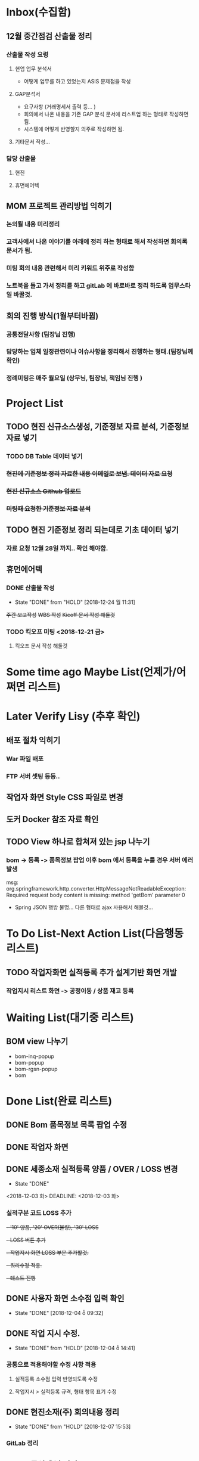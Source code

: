 * Inbox(수집함)
** 12월 중간점검 산출물 정리
*** 산출물 작성 요령 
**** 현업 업무 분석서
     + 어떻게 업무를 하고 있었는지 ASIS 문제점을 작성 
**** GAP분석서
     + 요구사항 (거래명세서 출력 등... )
     + 회의에서 나온 내용을 기존 GAP 분석 문서에 리스트업 하는 형태로 작성하면됨.
     + 시스템에 어떻게 반영할지 의주로 작성하면 됨.
**** 기타문서 작성...

*** 담당 산출물 
**** 현진
**** 휴먼에어텍

** MOM 프로젝트 관리방법 익히기
*** 논의될 내용 미리정리
*** 고객사에서 나온 이야기를 아래에 정리 하는 형태로 해서 작성하면 회의록 문서가 됨.
*** 미팅 회의 내용 관련해서 미리 키워드 위주로 작성함
*** 노트북을 들고 가서 정리를 하고 gitLab 에 바로바로 정리 하도록 업무스타일 바꿀것.


** 회의 진행 방식(1월부터바뀜)
*** 공통전달사항 (팀장님 진행) 
*** 담당하는 업체 일정관련이나 이슈사항을 정리해서  진행하는 형태.(팀장님께 확인)
*** 정례미팅은 매주 월요일 (상무님, 팀장님, 책임님 진행 ) 


* Project List
** TODO 현진 신규소스생성, 기준정보 자료 분석, 기준정보 자료 넣기
*** TODO DB Table 데이터 넣기 
*** +현진에 기준정보 정리 자료한 내용 이메일로 보냄. 데이터 자료  요청+
*** +현진 신규소스 Github 업로드+
*** +미팅때 요청한 기준정보 자료 분석+
    
** TODO 현진 기준정보 정리 되는데로 기초 데이터 넣기
   DEADLINE: <2018-12-21 금>
*** 자료 요청 12월 28일 까지.. 확인 해야함.

** 휴먼에어텍
*** DONE 산출물 작성 
    CLOSED: [2018-12-24 월 11:31]
    - State "DONE"       from "HOLD"       [2018-12-24 월 11:31]
    +주간 보고작성+
    +WBS 작성+
    +Kicoff 문서 작성 해둘것+

*** TODO 킥오프 미팅 <2018-12-21 금>
**** 킥오프 문서 작성 해둘것 
     DEADLINE: <2018-12-17 월>


* Some time ago Maybe List(언제가/어쩌면 리스트)

* Later Verify Lisy (추후 확인)
** 배포 절차 익히기
*** War 파일 배포
*** FTP 서버 셋팅 등등..
** 작업자 화면 Style CSS 파일로 변경
** 도커 Docker 참조 자료 확인

** TODO View 하나로 합쳐져 있는 jsp 나누기
*** bom -> 등록 -> 품목정보 팝업 이후 bom 에서 등록을 누를 경우 서버 에러 발생
    msg: org.springframework.http.converter.HttpMessageNotReadableException: Required request body content is missing: method 'getBom' parameter 0
    - Spring JSON 행방 불명... 다른 형태로 ajax 사용해서 해볼것... 


* To Do List-Next Action List(다음행동 리스트)
** TODO 작업자화면 실적등록 추가 설계기반 화면 개발
*** 작업지시 리스트 화면 -> 공정이동 / 상품 재고 등록


    

* Waiting List(대기중 리스트)
** BOM view 나누기
   - bom-inq-popup
   - bom-popup
   - bom-rgsn-popup
   - bom


* Done List(완료 리스트)
** DONE Bom 품목정보 목록 팝업 수정 
   CLOSED: [2018-11-27 화 10:12]
** DONE 작업자 화면
   CLOSED: [2018-11-26 월 19:59]
** DONE 세종소재 실적등록 양품 / OVER / LOSS 변경
   - State "DONE"
   <2018-12-03 화>
   DEADLINE: <2018-12-03 화>

*** 실적구분 코드 LOSS 추가
   +- '10' 양품, '20' OVER(불량), '30' LOSS+
   +- LOSS 버튼 추가+
   +- 작업지시 화면 LOSS 부분 추가할것.+
   +- 쿼리수정 적용.+
   +- 테스트 진행+
** DONE 사용자 화면 소수점 입력 확인
   CLOSED: [2018-12-04 ȭ 09:32]
   - State "DONE"       [2018-12-04 ȭ 09:32]
** DONE 작업 지시 수정.
   CLOSED: [2018-12-04 ȭ 14:41]
   - State "DONE"       from "HOLD"       [2018-12-04 ȭ 14:41]
*** 공통으로 적용해야할 수정 사항 적용
**** 실적등록 소수점 입력 반영되도록 수정
**** 작업지시 > 실적등록 규격, 형태 항목 표기 수정
** DONE 현진소재(주) 회의내용 정리
   CLOSED: [2018-12-07  15:53]
   - State "DONE"       from "HOLD"       [2018-12-07  15:53]
*** GitLab 정리
** DONE 금일 운남 미팅 2018 12 06 
   CLOSED: [2018-12-07  15:54]
   - State "DONE"       from "HOLD"       [2018-12-07  15:54]

** DONE 작업지시 관련 - 작업자 화면
   CLOSED: [2018-12-07 15:57]
   - State "DONE"       from "HOLD"       [2018-12-07 15:57]
***  작업자 화면에서 작업지시 목록 금일것만 조회 되는지? (금일 이외의 것도 실적등록 가능하게 수정)
****  이전 화면, 새로고침 작업 종료시 동일하게 조건 없도록 수정해야함.
** DONE 세종소재 수정사항
   CLOSED: [2018-12-07 15:58]
   - State "DONE"       from "HOLD"       [2018-12-07 15:58]
*** DONE 작업자 화면 실적등록 공정 재고 이동, 생상품 입고 등록 추가 화면설계 
    CLOSED: [2018-12-05  18:24]
    - State "DONE"       from "HOLD"       [2018-12-05  18:25]
**** 작업종료시 다음공정 (자재불출없이) 가동중으로 변경   
**** 작업실적등록2 참고(미구현)
**** 재고이동이 간소화되서 적용되어야함
**** 관리자화면에서 공정 재고 이동, 생상품 입고 등록 참고
**** 화면설계서 작업자화면 (실적등록 수정) ppt 확인

*** 작업자 화면 - 작업지시 검색 조건 금일 일자가 아닌 전체 조회 되도록 수정 해야함
**** 새로고침, 작업종료, 이전화면 선택시 검색 조건 변경해야함.
** +DONE 방송통신대학 컴퓨터 공학과 원서접수+                         :@home:
   CLOSED: [2018-12-12 수 14:12]
   - State "DONE"       from "HOLD"       [2018-12-12 수 14:12]
*** 제출서류 확인, 준비 
    1) 입학지원서 1부
    2) 성적증명서 1부
    3) 졸업 증명서 1부 

** DONE 현진 기준정보 기초 데이터 정리(1차 정리 완료)
   CLOSED: [2018-12-13 목 13:15]
   - State "DONE"       from "HOLD"       [2018-12-13 목 13:15]
*** 부력, 현진, 루미
*** 거래처 현황
*** 제품목록
** +DONE 작업자 화면 수량등록 오류 수정+
   CLOSED: [2018-12-14 금 09:32]
   - State "DONE"       from "HOLD"       [2018-12-14 금 09:33]
  + 작업자 화면 실적등록 수량 등록 정상 동작 하지만 관리자 화면에서 공정재고 현황 수량이 조회되지 않음.
  + 실적등록 하는 부분에서 셋팅하는 값이 있는지 확인 (실적등록 구분 'Y' 값 확인)





** DONE 파일서버 운남 사진 업로드
   CLOSED: [2018-12-18 화 21:33]
   - State "DONE"       from "CANCELLED"  [2018-12-18 화 21:33]
** DONE 휴먼에어텍 (금요일 오후 2시)
   CLOSED: [2018-12-24 월 11:30]
   - State "DONE"       from "HOLD"       [2018-12-24 월 11:30]
   - State "DONE"       from "CANCELLED"  [2018-12-18 화 21:33]
*** +천안 차편 알아보기+
*** +kickoff 문서 작성+
